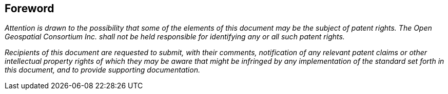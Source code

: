 
== Foreword

_Attention is drawn to the possibility that some of the elements of this document may be the subject of patent rights. The Open Geospatial Consortium Inc. shall not be held responsible for identifying any or all such patent rights._

_Recipients of this document are requested to submit, with their comments, notification of any relevant patent claims or other intellectual property rights of which they may be aware that might be infringed by any implementation of the standard set forth in this document, and to provide supporting documentation._